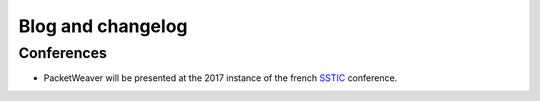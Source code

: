 Blog and changelog
==================

Conferences
-----------
* PacketWeaver will be presented at the 2017 instance of the french `SSTIC <https://www.sstic.org/2017/presentation/pw/>`_  conference.
